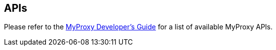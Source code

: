 
[[myproxy-apis]]
== APIs ==


--
Please refer to the http://grid.ncsa.illinois.edu/myproxy/devguide.html[MyProxy
Developer's Guide] for a list of available MyProxy APIs. 


--
